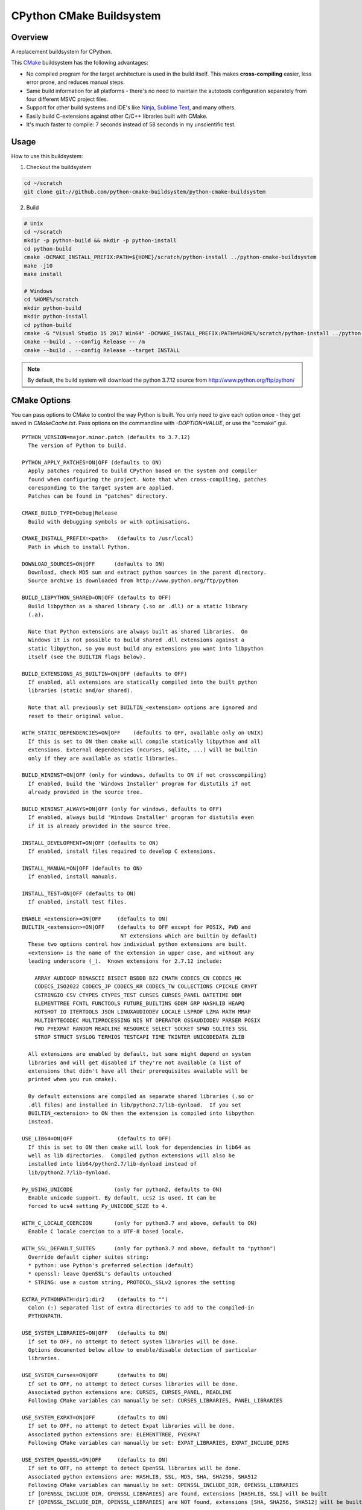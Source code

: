 CPython CMake Buildsystem
=========================

Overview
--------

A replacement buildsystem for CPython.

This `CMake <http://cmake.org>`_ buildsystem has the following advantages:

* No compiled program for the target architecture is used in the build
  itself.  This makes **cross-compiling** easier, less error prone, and
  reduces manual steps.
* Same build information for all platforms - there's no need to maintain the
  autotools configuration separately from four different MSVC project files.
* Support for other build systems and IDE's like `Ninja
  <https://martine.github.io/ninja/>`_, `Sublime Text
  <https://www.sublimetext.com/>`_, and many others.
* Easily build C-extensions against other C/C++ libraries built with CMake.
* It's much faster to compile: 7 seconds instead of 58 seconds in my
  unscientific test.

Usage
-----

How to use this buildsystem:

1. Checkout the buildsystem

.. code:: bash

  cd ~/scratch
  git clone git://github.com/python-cmake-buildsystem/python-cmake-buildsystem

2. Build

.. code:: bash

  # Unix
  cd ~/scratch
  mkdir -p python-build && mkdir -p python-install
  cd python-build
  cmake -DCMAKE_INSTALL_PREFIX:PATH=${HOME}/scratch/python-install ../python-cmake-buildsystem
  make -j10
  make install

  # Windows
  cd %HOME%/scratch
  mkdir python-build
  mkdir python-install
  cd python-build
  cmake -G "Visual Studio 15 2017 Win64" -DCMAKE_INSTALL_PREFIX:PATH=%HOME%/scratch/python-install ../python-cmake-buildsystem
  cmake --build . --config Release -- /m
  cmake --build . --config Release --target INSTALL

.. note::

  By default, the build system will download the python 3.7.12 source from
  http://www.python.org/ftp/python/


CMake Options
-------------

You can pass options to CMake to control the way Python is built.  You only
need to give each option once - they get saved in `CMakeCache.txt`.  Pass
options on the commandline with `-DOPTION=VALUE`, or use the "ccmake" gui.

::

  PYTHON_VERSION=major.minor.patch (defaults to 3.7.12)
    The version of Python to build.

  PYTHON_APPLY_PATCHES=ON|OFF (defaults to ON)
    Apply patches required to build CPython based on the system and compiler
    found when configuring the project. Note that when cross-compiling, patches
    coresponding to the target system are applied.
    Patches can be found in "patches" directory.

  CMAKE_BUILD_TYPE=Debug|Release
    Build with debugging symbols or with optimisations.

  CMAKE_INSTALL_PREFIX=<path>   (defaults to /usr/local)
    Path in which to install Python.

  DOWNLOAD_SOURCES=ON|OFF      (defaults to ON)
    Download, check MD5 sum and extract python sources in the parent directory.
    Source archive is downloaded from http://www.python.org/ftp/python

  BUILD_LIBPYTHON_SHARED=ON|OFF (defaults to OFF)
    Build libpython as a shared library (.so or .dll) or a static library
    (.a).

    Note that Python extensions are always built as shared libraries.  On
    Windows it is not possible to build shared .dll extensions against a
    static libpython, so you must build any extensions you want into libpython
    itself (see the BUILTIN flags below).

  BUILD_EXTENSIONS_AS_BUILTIN=ON|OFF (defaults to OFF)
    If enabled, all extensions are statically compiled into the built python
    libraries (static and/or shared).

    Note that all previously set BUILTIN_<extension> options are ignored and
    reset to their original value.

  WITH_STATIC_DEPENDENCIES=ON|OFF    (defaults to OFF, available only on UNIX)
    If this is set to ON then cmake will compile statically libpython and all
    extensions. External dependencies (ncurses, sqlite, ...) will be builtin
    only if they are available as static libraries.

  BUILD_WININST=ON|OFF (only for windows, defaults to ON if not crosscompiling)
    If enabled, build the 'Windows Installer' program for distutils if not
    already provided in the source tree.

  BUILD_WININST_ALWAYS=ON|OFF (only for windows, defaults to OFF)
    If enabled, always build 'Windows Installer' program for distutils even
    if it is already provided in the source tree.

  INSTALL_DEVELOPMENT=ON|OFF (defaults to ON)
    If enabled, install files required to develop C extensions.

  INSTALL_MANUAL=ON|OFF (defaults to ON)
    If enabled, install manuals.

  INSTALL_TEST=ON|OFF (defaults to ON)
    If enabled, install test files.

  ENABLE_<extension>=ON|OFF     (defaults to ON)
  BUILTIN_<extension>=ON|OFF    (defaults to OFF except for POSIX, PWD and
                                 NT extensions which are builtin by default)
    These two options control how individual python extensions are built.
    <extension> is the name of the extension in upper case, and without any
    leading underscore (_).  Known extensions for 2.7.12 include:

      ARRAY AUDIOOP BINASCII BISECT BSDDB BZ2 CMATH CODECS_CN CODECS_HK
      CODECS_ISO2022 CODECS_JP CODECS_KR CODECS_TW COLLECTIONS CPICKLE CRYPT
      CSTRINGIO CSV CTYPES CTYPES_TEST CURSES CURSES_PANEL DATETIME DBM
      ELEMENTTREE FCNTL FUNCTOOLS FUTURE_BUILTINS GDBM GRP HASHLIB HEAPQ
      HOTSHOT IO ITERTOOLS JSON LINUXAUDIODEV LOCALE LSPROF LZMA MATH MMAP
      MULTIBYTECODEC MULTIPROCESSING NIS NT OPERATOR OSSAUDIODEV PARSER POSIX
      PWD PYEXPAT RANDOM READLINE RESOURCE SELECT SOCKET SPWD SQLITE3 SSL
      STROP STRUCT SYSLOG TERMIOS TESTCAPI TIME TKINTER UNICODEDATA ZLIB

    All extensions are enabled by default, but some might depend on system
    libraries and will get disabled if they're not available (a list of
    extensions that didn't have all their prerequisites available will be
    printed when you run cmake).

    By default extensions are compiled as separate shared libraries (.so or
    .dll files) and installed in lib/python2.7/lib-dynload.  If you set
    BUILTIN_<extension> to ON then the extension is compiled into libpython
    instead.

  USE_LIB64=ON|OFF              (defaults to OFF)
    If this is set to ON then cmake will look for dependencies in lib64 as
    well as lib directories.  Compiled python extensions will also be
    installed into lib64/python2.7/lib-dynload instead of
    lib/python2.7/lib-dynload.

  Py_USING_UNICODE             (only for python2, defaults to ON)
    Enable unicode support. By default, ucs2 is used. It can be
    forced to ucs4 setting Py_UNICODE_SIZE to 4.

  WITH_C_LOCALE_COERCION       (only for python3.7 and above, default to ON)
    Enable C locale coercion to a UTF-8 based locale.

  WITH_SSL_DEFAULT_SUITES      (only for python3.7 and above, default to "python")
    Override default cipher suites string:
    * python: use Python's preferred selection (default)
    * openssl: leave OpenSSL's defaults untouched
    * STRING: use a custom string, PROTOCOL_SSLv2 ignores the setting

  EXTRA_PYTHONPATH=dir1:dir2    (defaults to "")
    Colon (:) separated list of extra directories to add to the compiled-in
    PYTHONPATH.

  USE_SYSTEM_LIBRARIES=ON|OFF   (defaults to ON)
    If set to OFF, no attempt to detect system libraries will be done.
    Options documented below allow to enable/disable detection of particular
    libraries.

  USE_SYSTEM_Curses=ON|OFF      (defaults to ON)
    If set to OFF, no attempt to detect Curses libraries will be done.
    Associated python extensions are: CURSES, CURSES_PANEL, READLINE
    Following CMake variables can manually be set: CURSES_LIBRARIES, PANEL_LIBRARIES

  USE_SYSTEM_EXPAT=ON|OFF       (defaults to ON)
    If set to OFF, no attempt to detect Expat libraries will be done.
    Associated python extensions are: ELEMENTTREE, PYEXPAT
    Following CMake variables can manually be set: EXPAT_LIBRARIES, EXPAT_INCLUDE_DIRS

  USE_SYSTEM_OpenSSL=ON|OFF     (defaults to ON)
    If set to OFF, no attempt to detect OpenSSL libraries will be done.
    Associated python extensions are: HASHLIB, SSL, MD5, SHA, SHA256, SHA512
    Following CMake variables can manually be set: OPENSSL_INCLUDE_DIR, OPENSSL_LIBRARIES
    If [OPENSSL_INCLUDE_DIR, OPENSSL_LIBRARIES] are found, extensions [HASHLIB, SSL] will be built
    If [OPENSSL_INCLUDE_DIR, OPENSSL_LIBRARIES] are NOT found, extensions [SHA, SHA256, SHA512] will be built

  USE_SYSTEM_TCL=ON|OFF         (defaults to ON)
    If set to OFF, no attempt to detect Tcl libraries will be done.
    Associated python extensions are: TKINTER
    Following CMake variables can manually be set: TCL_LIBRARY, TK_LIBRARY, TCL_INCLUDE_PATH, TK_INCLUDE_PATH

  USE_SYSTEM_ZLIB=ON|OFF        (defaults to ON)
    If set to OFF, no attempt to detect ZLIB libraries will be done.
    Associated python extensions are: BINASCII, ZLIB
    Following CMake variables can manually be set: ZLIB_LIBRARY, ZLIB_INCLUDE_DIR, ZLIB_ROOT
    ZLIB_ROOT should be set only if USE_SYSTEM_ZLIB is ON
    If [ZLIB_LIBRARY, ZLIB_INCLUDE_DIR] are found, extensions [BINASCII] will be built with ZLIB_CRC32

  USE_SYSTEM_DB=ON|OFF          (defaults to ON)
    If set to OFF, no attempt to detect DB libraries will be done.
    Associated python extensions are: BSDDB
    Following CMake variables can manually be set: DB_INCLUDE_PATH, DB_LIBRARIES

  USE_SYSTEM_GDBM=ON|OFF        (defaults to ON)
    If set to OFF, no attempt to detect GDBM libraries will be done.
    Associated python extensions are: DBM, GDBM
    Following CMake variables can manually be set: GDBM_INCLUDE_PATH, GDBM_LIBRARY, GDBM_COMPAT_LIBRARY, NDBM_TAG, <NDBM_TAG>_INCLUDE_PATH

  USE_SYSTEM_LZMA=ON|OFF     (defaults to ON)
    If set to OFF, no attempt to detect LZMA libraries will be done.
    Associated python extensions are: LZMA
    Following CMake variables can manually be set: LZMA_INCLUDE_PATH, LZMA_LIBRARY

  USE_SYSTEM_READLINE=ON|OFF    (defaults to ON)
    If set to OFF, no attempt to detect Readline libraries will be done.
    Associated python extensions are: READLINE
    Following CMake variables can manually be set: READLINE_INCLUDE_PATH, READLINE_LIBRARY

  USE_SYSTEM_SQLite3=ON|OFF     (defaults to ON)
    If set to OFF, no attempt to detect SQLite3 libraries will be done.
    Associated python extensions are: SQLITE3
    Following CMake variables can manually be set: SQLite3_INCLUDE_DIR, SQLite3_LIBRARY

  CMAKE_OSX_SDK                (MacOSX, default is autodetected, e.g 'macosx10.06')
    By default, the variable is automatically set running `xcrun` and/or `xcodebuild`. Note that its
    value can also be explicitly set when doing a clean configuration either by adding a cache entry in
    `cmake-gui` or by passing the argument `-DCMAKE_OSX_SDK:STRING=macosx10.6` when running `cmake`.
    Then, this variable is used to initialize `CMAKE_OSX_SYSROOT`, `CMAKE_OSX_DEPLOYMENT_TARGET`
    and `MACOSX_DEPLOYMENT_TARGET` variables.


Cross-compiling
---------------

Cross-compiling for Windows from Linux
......................................

There are some patches in the cmake/patches-win32 directory that make it
possible to compile Python using the mingw32 compiler.  You have to apply
these before running make::

  patch -p0 < cmake/patches-win32/01-dynload_win.patch
  patch -p0 < cmake/patches-win32/02-signalmodule.patch
  patch -p0 < cmake/patches-win32/03-mingw32.patch

Remarks
-------

Note: Currently, multiple versions of Python 2.7 and 3.5 are supported. This
repository is maintained separately from Python itself it needs to be manually
updated whenever there is a new release of Python.

Licenses
--------

Materials in this repository are distributed under the following licenses:

  All software is licensed under the Apache 2.0 License.
  See `LICENSE_Apache_20 <LICENSE_Apache_20>`_ file for details.


FAQ
---

Why Apache 2.0 License?
.......................

From the python.org wiki, the answer to the question `What if I want to
contribute my code to the PSF
<https://wiki.python.org/moin/PythonSoftwareFoundationLicenseFaq#What_if_I_want_to_contribute_my_code_to_the_PSF.3F>`_
mentions that if code is going to end up in Python or the standard library,
the PSF will require you to license code under "Academic Free License" or
"Apache License 2.0".
